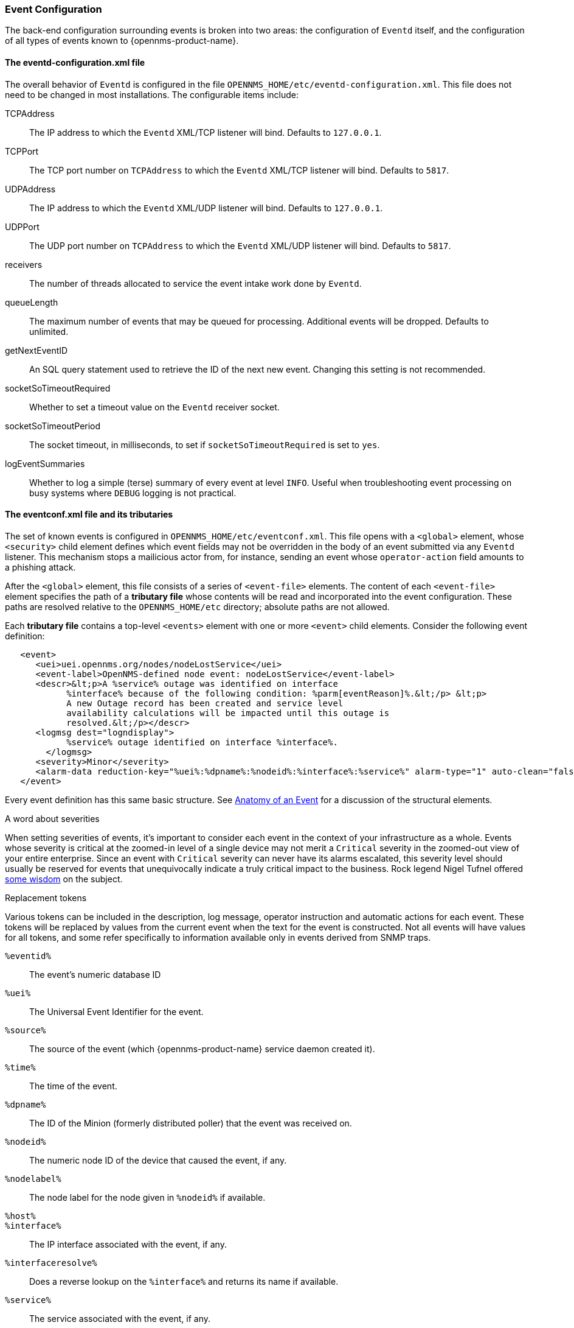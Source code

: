 // Allow GitHub image rendering
:imagesdir: ../../images

[[ga-events-event-configuration]]
=== Event Configuration
The back-end configuration surrounding events is broken into two areas: the configuration of `Eventd` itself, and the configuration of all types of events known to {opennms-product-name}.

==== The eventd-configuration.xml file

The overall behavior of `Eventd` is configured in the file `OPENNMS_HOME/etc/eventd-configuration.xml`.
This file does not need to be changed in most installations.
The configurable items include:

TCPAddress::
    The IP address to which the `Eventd` XML/TCP listener will bind. Defaults to `127.0.0.1`.
TCPPort::
    The TCP port number on `TCPAddress` to which the `Eventd` XML/TCP listener will bind. Defaults to `5817`.
UDPAddress::
    The IP address to which the `Eventd` XML/UDP listener will bind. Defaults to `127.0.0.1`.
UDPPort::
    The UDP port number on `TCPAddress` to which the `Eventd` XML/UDP listener will bind. Defaults to `5817`.
receivers::
    The number of threads allocated to service the event intake work done by `Eventd`.
queueLength::
    The maximum number of events that may be queued for processing. Additional events will be dropped. Defaults to unlimited.
getNextEventID::
    An SQL query statement used to retrieve the ID of the next new event. Changing this setting is not recommended.
socketSoTimeoutRequired::
    Whether to set a timeout value on the `Eventd` receiver socket.
socketSoTimeoutPeriod::
    The socket timeout, in milliseconds, to set if `socketSoTimeoutRequired` is set to `yes`.
logEventSummaries::
    Whether to log a simple (terse) summary of every event at level `INFO`. Useful when troubleshooting event processing on busy systems where `DEBUG` logging is not practical.


==== The eventconf.xml file and its tributaries

The set of known events is configured in `OPENNMS_HOME/etc/eventconf.xml`.
This file opens with a `<global>` element, whose `<security>` child element defines which event fields may not be overridden in the body of an event submitted via any `Eventd` listener.
This mechanism stops a mailicious actor from, for instance, sending an event whose `operator-action` field amounts to a phishing attack.

After the `<global>` element, this file consists of a series of `<event-file>` elements.
The content of each `<event-file>` element specifies the path of a *tributary file* whose contents will be read and incorporated into the event configuration.
These paths are resolved relative to the `OPENNMS_HOME/etc` directory; absolute paths are not allowed.

Each *tributary file* contains a top-level `<events>` element with one or more `<event>` child elements.
Consider the following event definition:

[source,xml]
----
   <event>
      <uei>uei.opennms.org/nodes/nodeLostService</uei>
      <event-label>OpenNMS-defined node event: nodeLostService</event-label>
      <descr>&lt;p>A %service% outage was identified on interface
            %interface% because of the following condition: %parm[eventReason]%.&lt;/p> &lt;p>
            A new Outage record has been created and service level
            availability calculations will be impacted until this outage is
            resolved.&lt;/p></descr>
      <logmsg dest="logndisplay">
            %service% outage identified on interface %interface%.
        </logmsg>
      <severity>Minor</severity>
      <alarm-data reduction-key="%uei%:%dpname%:%nodeid%:%interface%:%service%" alarm-type="1" auto-clean="false"/>
   </event>
----

Every event definition has this same basic structure.
See <<ga-events-anatomy-of-an-event,Anatomy of an Event>> for a discussion of the structural elements.

.A word about severities
When setting severities of events, it's important to consider each event in the context of your infrastructure as a whole.
Events whose severity is critical at the zoomed-in level of a single device may not merit a `Critical` severity in the zoomed-out view of your entire enterprise.
Since an event with `Critical` severity can never have its alarms escalated, this severity level should usually be reserved for events that unequivocally indicate a truly critical impact to the business.
Rock legend Nigel Tufnel offered https://www.youtube.com/watch?v=4xgx4k83zzc[some wisdom] on the subject.

.Replacement tokens
Various tokens can be included in the description, log message, operator instruction and automatic actions for each event.
These tokens will be replaced by values from the current event when the text for the event is constructed.
Not all events will have values for all tokens, and some refer specifically to information available only in events derived from SNMP traps.

`%eventid%`::
    The event's numeric database ID
`%uei%`::
    The Universal Event Identifier for the event.
`%source%`::
    The source of the event (which {opennms-product-name} service daemon created it).
`%time%`::
    The time of the event.
`%dpname%`::
    The ID of the Minion (formerly distributed poller) that the event was received on.
`%nodeid%`::
    The numeric node ID of the device that caused the event, if any.
`%nodelabel%`::
    The node label for the node given in `%nodeid%` if available.
`%host%`::
`%interface%`::
    The IP interface associated with the event, if any.
`%interfaceresolve%`::
    Does a reverse lookup on the `%interface%` and returns its name if available.
`%service%`::
    The service associated with the event, if any.
`%severity%`::
    The severity of the event.
`%snmphost%`::
    The host of the SNMP agent that generated the event.
`%id%`::
    The SNMP Enterprise OID for the event.
`%idtext%`::
    The decoded (human-readable) SNMP Enterprise OID for the event (?).
`%ifalias%`::
    The interface' SNMP ifAlias.
`%generic%`::
    The Generic trap-type number for the event.
`%specific%`::
    The Specific trap-type number for the event.
`%community%`::
    The community string for the trap.
`%version%`::
    The SNMP version of the trap.
`%snmp%`::
    The SNMP information associated with the event.
`%operinstruct%`::
    The operator instructions for the event.
`%mouseovertext%`::
    The mouse over text for the event.
`%primaryinterface%`::
The primary interface IP address for the node given in `%nodeid%` if available.

.Parameter tokens
Many events carry additional information in *parameters* (see <<ga-events-anatomy-of-an-event,Anatomy of an Event>>).
These parameters may start life as SNMP trap *variable bindings*, or *varbinds* for short.
You can access event parameters using the `parm` replacement token, which takes several forms:

`%parm[all]%`::
    Space-separated list of all parameter values in the form `parmName1="parmValue1" parmName2="parmValue2"` and so on.
`%parm[values-all]%`::
    Space-separated list of all parameter values (without their names) associated with the event.
`%parm[names-all]%`::
    Space-separated list of all parameter names (without their values) associated with the event.
`%parm[<name>]%`::
    Will return the value of the parameter named `<name>` if it exists.
`%parm[##]%`::
    Will return the total number of parameters as an integer.
`%parm[#<num>]%`::
    Will return the value of parameter number `<num>` (one-indexed).
`%parm[name-#<num>]%`::
    Will return the name of parameter number `<num>` (one-indexed).

.The structure of the `eventconf.xml` tributary files
The ordering of event definitions is very important, as an incoming event is matched against them in order.
It is possible and often useful to have several event definitions which could match variant forms of a given event, for example based on the values of SNMP trap variable bindings.

The tributary files included via the `<event-file>` tag have been broken up by vendor. When {opennms-product-name} starts, each tributary file is loaded in order.
The ordering of events inside each tributary file is also preserved.

The tributary files listed at the very end of `eventconf.xml` contain catch-all event definitions.
When slotting your own event definitions, take care not to place them below these catch-all files; otherwise your definitions will be effectively unreachable.

.A few tips
* To save memory and shorten startup times, you may wish to remove event definition files that you know you do not need.
* If you need to customize some events in one of the default tributary files, you may wish to make a copy of the file containing only the customized events, and slot the copy above the original; this practice will make it easier to maintain your customizations in case the default file changes in a future release of {opennms-product-name}.

==== Reloading the event configuration

After making manual changes to `OPENNMS_HOME/etc/eventconf.xml` or any of its tributary files, you can trigger a reload of the event configuration by issuing the following command on the {opennms-product-name} server:

[source,sh]
----
OPENNMS_HOME/bin/send-event.pl uei.opennms.org/internal/reloadDaemonConfig -p 'daemonName Eventd'
----

=== Debugging

When debugging events, it may be helpful to lower the minimum severity at which `Eventd` will log from the default level of `WARN`.
To change this setting, edit `OPENNMS_HOME/etc/log4j2.xml` and locate the following line:

[source,xml]
----
        <KeyValuePair key="eventd"               value="WARN" />
----

Changes to `log42.xml` will be take effect within 60 seconds with no extra action needed.
At level `DEBUG`, `Eventd` will log a verbose description of every event it handles to `OPENNMS_HOME/logs/eventd.log`.
On busy systems, this setting may create so much noise as to be impractical.
In these cases, you can get terse event summaries by setting `Eventd` to log at level `INFO` and setting `logEventSummaries="yes"` in `OPENNMS_HOME/etc/eventd-configuration.xml`.
Note that changes to `eventd-configuration.xml` require a full restart of {opennms-product-name}.

==== Karaf Shell

The `events:show-event-config` command can be used to render the event definition for one or more event UEIs (matching a substring) to _XML_.
This command is useful for displaying event definitions which may not be easily accessible on disk, or verifying that particular events were actually loaded.

[source]
----
$ ssh -p 8101 admin@localhost
...
admin@opennms()> events:show-event-config -u uei.opennms.org/alarms
----
